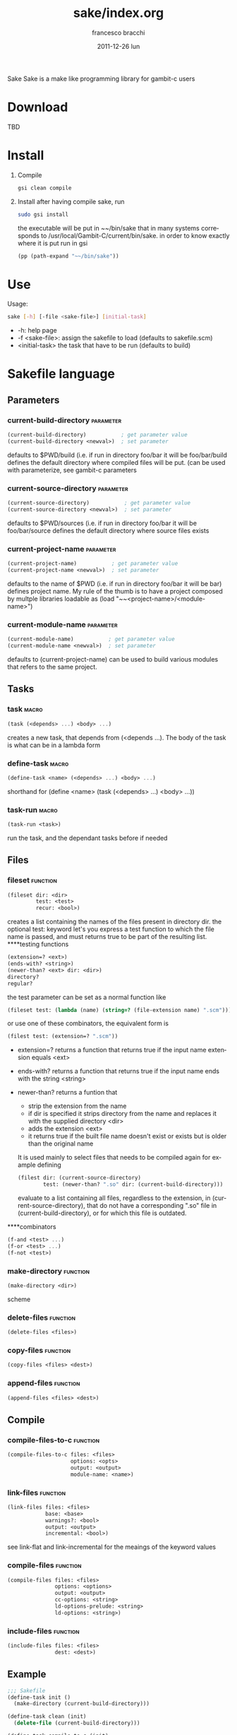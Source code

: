 #+TITLE:     sake/index.org
#+AUTHOR:    francesco bracchi
#+EMAIL:     frbracch@gmail.com
#+DATE:      2011-12-26 lun
#+DESCRIPTION: 
#+KEYWORDS: 
#+LANGUAGE:  en
#+OPTIONS:   H:3 num:t toc:t \n:nil @:t ::t |:t ^:t -:t f:t *:t <:t
#+OPTIONS:   TeX:t LaTeX:nil skip:nil d:nil todo:t pri:nil tags:not-in-toc
#+INFOJS_OPT: view:nil toc:nil ltoc:t mouse:underline buttons:0 path:http://orgmode.org/org-info.js
#+EXPORT_SELECT_TAGS: export
#+EXPORT_EXCLUDE_TAGS: noexport
#+LINK_UP:   
#+LINK_HOME: 
Sake
Sake is a make like programming library for gambit-c users
* Download
  TBD
* Install
  1. Compile
   #+BEGIN_SRC sh
     gsi clean compile
   #+END_SRC
  2. Install
     after having compile sake, run
   #+BEGIN_SRC sh
     sudo gsi install
   #+END_SRC
     the executable will be put in ~~/bin/sake that in many systems corresponds to
     /usr/local/Gambit-C/current/bin/sake.
     in order to know exactly where it is put run in gsi
   #+BEGIN_SRC scheme 
     (pp (path-expand "~~/bin/sake"))
   #+END_SRC
* Use
  Usage: 
  #+BEGIN_SRC bash
  sake [-h] [-file <sake-file>] [initial-task]
  #+END_SRC
  - -h: help page
  - -f <sake-file>: assign the sakefile to load (defaults to sakefile.scm)
  - <initial-task> the task that have to be run (defaults to build)
* Sakefile language
** Parameters
*** current-build-directory                                       :parameter:
    #+BEGIN_SRC scheme
    (current-build-directory)           ; get parameter value
    (current-build-directory <newval>)  ; set parameter
    #+END_SRC
    defaults to $PWD/build (i.e. if run in directory foo/bar it will be 
    foo/bar/build defines the default directory where compiled files will be 
    put. (can be used with parameterize, see gambit-c parameters
*** current-source-directory                                      :parameter:
    #+BEGIN_SRC scheme
    (current-source-directory)           ; get parameter value
    (current-source-directory <newval>)  ; set parameter
    #+END_SRC
    defaults to $PWD/sources (i.e. if run in directory foo/bar it will be 
    foo/bar/source defines the default directory where source files exists
*** current-project-name                                          :parameter:
    #+BEGIN_SRC scheme
    (current-project-name)           ; get parameter value
    (current-project-name <newval>)  ; set parameter
    #+END_SRC
    defaults to the name of $PWD (i.e. if run in directory foo/bar it will be bar)
    defines project name. My rule of the thumb is to have a project composed by 
    multple libraries loadable as (load "~~<project-name>/<module-name>")
*** current-module-name                                           :parameter:
    #+BEGIN_SRC scheme
    (current-module-name)           ; get parameter value
    (current-module-name <newval>)  ; set parameter
    #+END_SRC
    defaults to (current-project-name)
    can be used to build various modules that refers to the same project. 
** Tasks
*** task                                                              :macro:
    #+BEGIN_SRC scheme
    (task (<depends> ...) <body> ...) 
    #+END_SRC
    creates a new task, that depends from (<depends ...). The body of the task
    is what can be in a lambda form
*** define-task                                                       :macro:
    #+BEGIN_SRC scheme
    (define-task <name> (<depends> ...) <body> ...)
    #+END_SRC
    shorthand for (define <name> (task (<depends> ...) <body> ...))
*** task-run                                                          :macro:
    #+BEGIN_SRC scheme 
    (task-run <task>)
    #+END_SRC
   run the task, and the dependant tasks before if needed
** Files
*** fileset                                                        :function:
    #+BEGIN_SRC scheme 
    (fileset dir: <dir>
             test: <test>
             recur: <bool>)
    #+END_SRC
    creates a list containing the names of the files present in directory dir.
    the optional test: keyword let's you express a test function to which the
    file name is passed, and must returns true to be part of the resulting list.
    ****testing functions
    #+BEGIN_SRC scheme
    (extension=? <ext>)
    (ends-with? <string>)
    (newer-than? <ext> dir: <dir>)
    directory?
    regular?
    #+END_SRC
    the test parameter can be set as a normal function like
    #+BEGIN_SRC scheme
    (fileset test: (lambda (name) (string=? (file-extension name) ".scm")))
    #+END_SRC 
    or use one of these combinators, the equivalent form is
    #+BEGIN_SRC scheme
    (filest test: (extension=? ".scm"))
    #+END_SRC
    + extension=? returns a function that returns true if the input name 
      extension equals <ext>
    + ends-with? returns a function that returns true if the input name
      ends with the string <string>
    + newer-than? returns a funtion that
      - strip the extension from the name 
      - if dir is specified it strips directory from the name and replaces
        it with the supplied directory <dir>
      - adds the extension <ext>
      - it returns true if the built file name doesn't exist or exists but
        is older than the original name
      It is used mainly to select files that needs to be compiled again for
      example defining 
      #+BEGIN_SRC scheme
      (filest dir: (current-source-directory) 
              test: (newer-than? ".so" dir: (current-build-directory)))
      #+END_SRC
      evaluate to a list containing all files, regardless to the extension, in
      (current-source-directory), that do not have a corresponding ".so" file
      in (current-build-directory), or for which this file is outdated.
****combinators
      #+BEGIN_SRC scheme
      (f-and <test> ...)
      (f-or <test> ...)
      (f-not <test>)
      #+END_SRC
*** make-directory                                                 :function:
    #+BEGIN_SRC scheme 
    (make-directory <dir>)
    #+END_SRC scheme
*** delete-files                                                   :function:
    #+BEGIN_SRC scheme 
    (delete-files <files>)
    #+END_SRC
*** copy-files                                                     :function:
    #+BEGIN_SRC scheme 
    (copy-files <files> <dest>)
    #+END_SRC
*** append-files                                                   :function:
    #+BEGIN_SRC scheme
    (append-files <files> <dest>)
    #+END_SRC
** Compile
*** compile-files-to-c                                             :function:
    #+BEGIN_SRC scheme
    (compile-files-to-c files: <files> 
                        options: <opts> 
                        output: <output> 
                        module-name: <name>) 
    #+END_SRC
*** link-files                                                     :function:
    #+BEGIN_SRC scheme 
    (link-files files: <files> 
                base: <base>
                warnings?: <bool> 
                output: <output> 
                incremental: <bool>)
    #+END_SRC
    see link-flat and link-incremental for the meaings of the keyword values
*** compile-files                                                  :function:
    #+BEGIN_SRC scheme
    (compile-files files: <files> 
                   options: <options> 
                   output: <output> 
                   cc-options: <string> 
                   ld-options-prelude: <string> 
                   ld-options: <string>)
    #+END_SRC
*** include-files                                                  :function:
    #+BEGIN_SRC scheme 
     (include-files files: <files> 
                    dest: <dest>)
    #+END_SRC
** Example
   #+BEGIN_SRC scheme 
;;; Sakefile 
(define-task init ()
  (make-directory (current-build-directory)))

(define-task clean (init)
  (delete-file (current-build-directory)))

(define-task compile-to-c (init)
  (compile-files-to-c))

(define-task link (compile-to-c)
  (link-files))

(define-task compile (compile-to-c)
  (compile-files))

(define-task create-include (init)
  (append-files
   (fieldset test: (ends-with? "#.scm"))
   dest: (string-append (current-build-directory) "/" (current-module-name) "#.scm")))

(define-task install (compile create-include)
  (copy-files 
   files: (fieldset dir: (current-build-directory)
                    test: (f-or (extension=? ".o")
                                (ends-with? "#.scm")))
   dest: (string-append "~~" (current-project-name) "/" (current-module-name))))
   #+END_SRC
   
